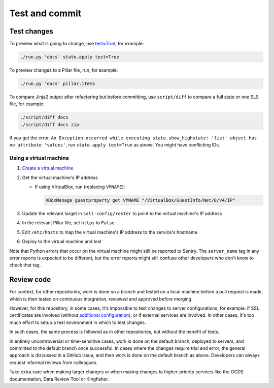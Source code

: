 Test and commit
===============

Test changes
------------

To preview what is going to change, use `test=True <https://docs.saltproject.io/en/latest/ref/states/testing.html>`__, for example:

.. code-block:: bash

   ./run.py 'docs' state.apply test=True

To preview changes to a Pillar file, run, for example:

.. code-block:: bash

   ./run.py 'docs' pillar.items

To compare Jinja2 output after refactoring but before committing, use ``script/diff`` to compare a full state or one SLS file, for example:

.. code-block:: bash

   ./script/diff docs
   ./script/diff docs zip

If you get the error, ``An Exception occurred while executing state.show_highstate: 'list' object has no attribute 'values'``, run ``state.apply test=True`` as above. You might have conflicting IDs.

.. _using-a-virtual-machine:

Using a virtual machine
~~~~~~~~~~~~~~~~~~~~~~~

#. `Create a virtual machine <https://docs.saltproject.io/en/getstarted/ssh/system.html>`__
#. Get the virtual machine's IP address

   - If using VirtualBox, run (replacing ``VMNAME``):

     .. code-block:: bash

        VBoxManage guestproperty get VMNAME "/VirtualBox/GuestInfo/Net/0/V4/IP"

#. Update the relevant target in ``salt-config/roster`` to point to the virtual machine's IP address
#. In the relevant Pillar file, set ``https`` to ``False``
#. Edit ``/etc/hosts`` to map the virtual machine's IP address to the service's hostname
#. Deploy to the virtual machine and test

Note that Python errors that occur on the virtual machine might still be reported to Sentry. The ``server_name`` tag in any error reports is expected to be different, but the error reports might still confuse other developers who don't know to check that tag.

Review code
-----------

For context, for other repositories, work is done on a branch and tested on a local machine before a pull request is made, which is then tested on continuous integration, reviewed and approved before merging.

However, for this repository, in some cases, it's impossible to test changes to server configurations, for example: if SSL certificates are involved (without `additional configuration <https://github.com/icing/mod_md#ports-ports-ports>`__), or if external services are involved. In other cases, it's too much effort to setup a test environment in which to test changes.

In such cases, the same process is followed as in other repositories, but without the benefit of tests.

In entirely uncontroversial or time-sensitive cases, work is done on the default branch, deployed to servers, and committed to the default branch once successful. In cases where the changes require trial and error, the general approach is discussed in a GitHub issue, and then work is done on the default branch as above. Developers can always request informal reviews from colleagues.

Take extra care when making larger changes or when making changes to higher-priority services like the OCDS documentation, Data Review Tool or Kingfisher.

